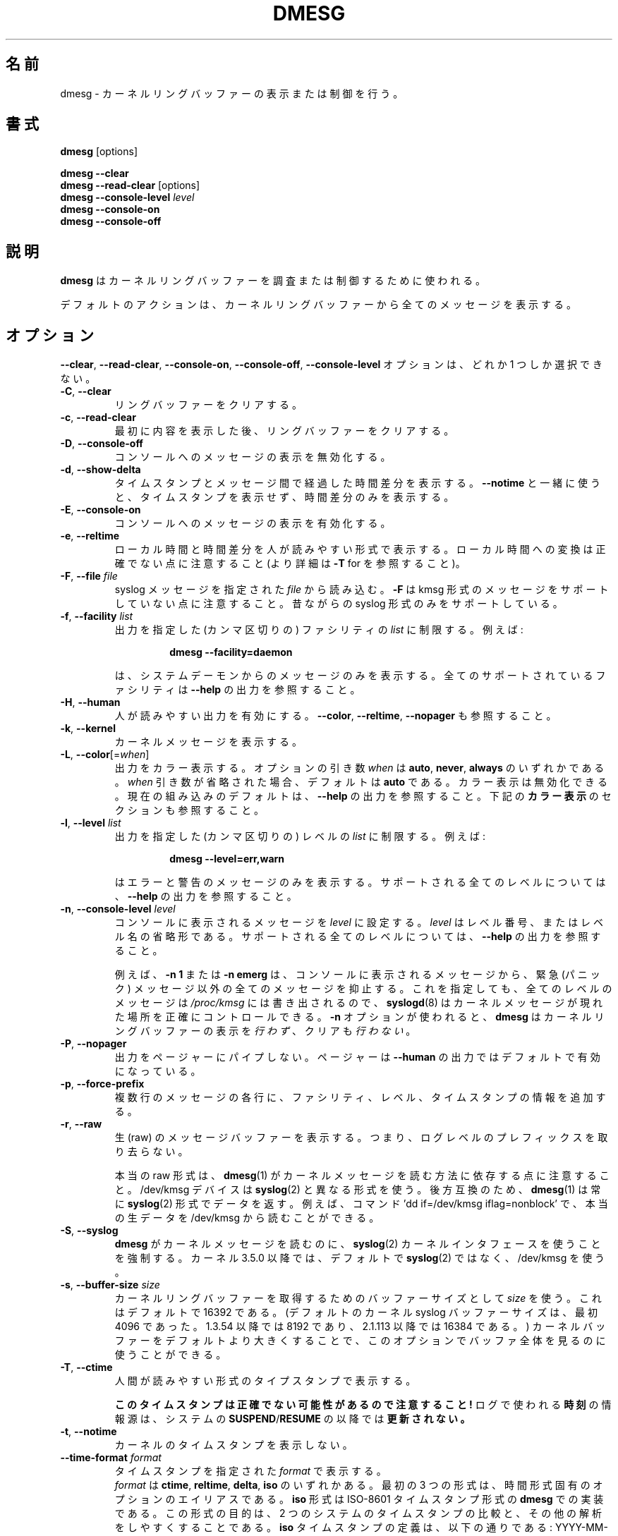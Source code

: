 .\" Copyright 1993 Rickard E. Faith (faith@cs.unc.edu)
.\" May be distributed under the GNU General Public License
.\"
.\" Japanese Version Copyright (c) 2020 Yuichi SATO
.\"         all rights reserved.
.\" Translated Sun Apr  5 12:55:00 JST 2020
.\"         by Yuichi SATO <ysato444@ybb.ne.jp>
.\"
.TH DMESG "1" "July 2012" "util-linux" "User Commands"
.\"O .SH NAME
.SH 名前
.\"O dmesg \- print or control the kernel ring buffer
dmesg \- カーネルリングバッファーの表示または制御を行う。
.\"O .SH SYNOPSIS
.SH 書式
.B dmesg
[options]
.sp
.B dmesg \-\-clear
.br
.BR "dmesg \-\-read\-clear " [options]
.br
.BI "dmesg \-\-console\-level " level
.br
.B dmesg \-\-console\-on
.br
.B dmesg \-\-console\-off
.\"O .SH DESCRIPTION
.SH 説明
.\"O .B dmesg
.\"O is used to examine or control the kernel ring buffer.
.B dmesg
はカーネルリングバッファーを調査または制御するために使われる。
.PP
.\"O The default action is to display all messages from the kernel ring buffer.
デフォルトのアクションは、カーネルリングバッファーから全てのメッセージを
表示する。
.\"O .SH OPTIONS
.SH オプション
.\"O The
.\"O .BR \-\-clear ,
.\"O .BR \-\-read\-clear ,
.\"O .BR \-\-console\-on ,
.\"O .BR \-\-console\-off ,
.\"O and
.\"O .B \-\-console\-level
.\"O options are mutually exclusive.
.BR \-\-clear ,
.BR \-\-read\-clear ,
.BR \-\-console\-on ,
.BR \-\-console\-off ,
.B \-\-console\-level
オプションは、どれか 1 つしか選択できない。
.PP
.IP "\fB\-C\fR, \fB\-\-clear\fR"
.\"O Clear the ring buffer.
リングバッファーをクリアする。
.IP "\fB\-c\fR, \fB\-\-read\-clear\fR"
.\"O Clear the ring buffer after first printing its contents.
最初に内容を表示した後、リングバッファーをクリアする。
.IP "\fB\-D\fR, \fB\-\-console\-off\fR"
.\"O Disable the printing of messages to the console.
コンソールへのメッセージの表示を無効化する。
.IP "\fB\-d\fR, \fB\-\-show\-delta\fR"
.\"O Display the timestamp and the time delta spent between messages.  If used
.\"O together with
.\"O .B \-\-notime
.\"O then only the time delta without the timestamp is printed.
タイムスタンプとメッセージ間で経過した時間差分を表示する。
.B \-\-notime
と一緒に使うと、タイムスタンプを表示せず、時間差分のみを表示する。
.IP "\fB\-E\fR, \fB\-\-console\-on\fR"
.\"O Enable printing messages to the console.
コンソールへのメッセージの表示を有効化する。
.IP "\fB\-e\fR, \fB\-\-reltime\fR"
.\"O Display the local time and the delta in human-readable format.  Be aware that
.\"O conversion to the local time could be inaccurate (see \fB\-T\fR for more
.\"O details).
ローカル時間と時間差分を人が読みやすい形式で表示する。
ローカル時間への変換は正確でない点に注意すること
(より詳細は \fB\-T\fR for を参照すること)。
.IP "\fB\-F\fR, \fB\-\-file \fIfile\fR"
.\"O Read the syslog messages from the given
.\"O .IR file .
.\"O .\"O Note that \fB\-F\fR does not support messages in kmsg format. The old syslog format is supported only.
syslog メッセージを指定された
.I file
から読み込む。
\fB\-F\fR は kmsg 形式のメッセージをサポートしていない点に注意すること。
昔ながらの syslog 形式のみをサポートしている。
.IP "\fB\-f\fR, \fB\-\-facility \fIlist\fR"
.\"O Restrict output to the given (comma-separated)
.\"O .I list
.\"O of facilities.  For example:
出力を指定した (カンマ区切りの) ファシリティの
.I list
に制限する。
例えば:
.PP
.RS 14
.B dmesg \-\-facility=daemon
.RE
.IP
.\"O will print messages from system daemons only.  For all supported facilities
.\"O see the
.\"O .B \-\-help
.\"O output.
は、システムデーモンからのメッセージのみを表示する。
全てのサポートされているファシリティは
.B \-\-help
の出力を参照すること。
.IP "\fB\-H\fR, \fB\-\-human\fR"
.\"O Enable human-readable output.  See also \fB\-\-color\fR, \fB\-\-reltime\fR
.\"O and \fB\-\-nopager\fR.
人が読みやすい出力を有効にする。
\fB\-\-color\fR, \fB\-\-reltime\fR, \fB\-\-nopager\fR も参照すること。
.IP "\fB\-k\fR, \fB\-\-kernel\fR"
.\"O Print kernel messages.
カーネルメッセージを表示する。
.IP "\fB\-L\fR, \fB\-\-color\fR[=\fIwhen\fR]"
.\"O Colorize the output.  The optional argument \fIwhen\fP
.\"O can be \fBauto\fR, \fBnever\fR or \fBalways\fR.  If the \fIwhen\fR argument is omitted,
.\"O it defaults to \fBauto\fR.  The colors can be disabled; for the current built-in default
.\"O see the \fB\-\-help\fR output.  See also the \fBCOLORS\fR section below.
出力をカラー表示する。
オプションの引き数 \fIwhen\fP は
\fBauto\fR, \fBnever\fR, \fBalways\fR のいずれかである。
\fIwhen\fR 引き数が省略された場合、デフォルトは \fBauto\fR である。
カラー表示は無効化できる。
現在の組み込みのデフォルトは、\fB\-\-help\fR の出力を参照すること。
下記の \fBカラー表示\fR のセクションも参照すること。
.IP  "\fB\-l\fR, \fB\-\-level \fIlist\fR"
.\"O Restrict output to the given (comma-separated)
.\"O .I list
.\"O of levels.  For example:
出力を指定した (カンマ区切りの) レベルの 
.I list
に制限する。
例えば:
.PP
.RS 14
.B dmesg \-\-level=err,warn
.RE
.IP
.\"O will print error and warning messages only.  For all supported levels see the
.\"O .B \-\-help
.\"O output.
はエラーと警告のメッセージのみを表示する。
サポートされる全てのレベルについては、
.B \-\-help
の出力を参照すること。
.\"O .IP "\fB\-n\fR, \fB\-\-console\-level \fIlevel\fR
.IP "\fB\-n\fR, \fB\-\-console\-level \fIlevel\fR"
.\"O Set the
.\"O .I level
.\"O at which printing of messages is done to the console.  The
.\"O .I level
.\"O is a level number or abbreviation of the level name.  For all supported
.\"O levels see the
.\"O .B \-\-help
.\"O output.
コンソールに表示されるメッセージを
.I level
に設定する。
.I level
はレベル番号、またはレベル名の省略形である。
サポートされる全てのレベルについては、
.B \-\-help
の出力を参照すること。
.sp
.\"O For example,
.\"O .B \-n 1
.\"O or
.\"O .B \-n emerg
.\"O prevents all messages, except emergency (panic) messages, from appearing on
.\"O the console.  All levels of messages are still written to
.\"O .IR /proc/kmsg ,
.\"O so
.\"O .BR syslogd (8)
.\"O can still be used to control exactly where kernel messages appear.  When the
.\"O .B \-n
.\"O option is used,
.\"O .B dmesg
.\"O will
.\"O .I not
.\"O print or clear the kernel ring buffer.
例えば、
.B \-n 1
または
.B \-n emerg
は、コンソールに表示されるメッセージから、緊急 (パニック) メッセージ以外の
全てのメッセージを抑止する。
これを指定しても、全てのレベルのメッセージは
.IR /proc/kmsg
には書き出されるので、
.BR syslogd (8)
はカーネルメッセージが現れた場所を正確にコントロールできる。
.B \-n
オプションが使われると、
.B dmesg
はカーネルリングバッファーの表示を
.IR 行わず 、
クリアも
.IR 行わない 。
.IP "\fB\-P\fR, \fB\-\-nopager\fR"
.\"O Do not pipe output into a pager.  A pager is enabled by default for \fB\-\-human\fR output.
出力をページャーにパイプしない。
ページャーは \fB\-\-human\fR の出力ではデフォルトで有効になっている。
.IP "\fB\-p\fR, \fB\-\-force\-prefix\fR"
.\"O Add facility, level or timestamp information to each line of a multi-line message.
複数行のメッセージの各行に、ファシリティ、レベル、タイムスタンプの
情報を追加する。
.IP "\fB\-r\fR, \fB\-\-raw\fR"
.\"O Print the raw message buffer, i.e. do not strip the log-level prefixes.
生 (raw) のメッセージバッファーを表示する。
つまり、ログレベルのプレフィックスを取り去らない。

.\"O Note that the real raw format depends on the method how
.\"O .BR dmesg (1)
.\"O reads kernel messages.  The /dev/kmsg device uses a different format than
.\"O .BR syslog (2).
本当の raw 形式は、
.BR dmesg (1)
がカーネルメッセージを読む方法に依存する点に注意すること。
/dev/kmsg デバイスは
.BR syslog (2)
と異なる形式を使う。
.\"O For backward compatibility,
.\"O .BR dmesg (1)
.\"O returns data always in the
.\"O .BR syslog (2)
.\"O format.  It is possible to read the real raw data from /dev/kmsg by, for example,
.\"O the command 'dd if=/dev/kmsg iflag=nonblock'.
後方互換のため、
.BR dmesg (1)
は常に
.BR syslog (2)
形式でデータを返す。
例えば、コマンド 'dd if=/dev/kmsg iflag=nonblock' で、
本当の生データを /dev/kmsg から読むことができる。
.IP "\fB\-S\fR, \fB\-\-syslog\fR"
.\"O Force \fBdmesg\fR to use the
.\"O .BR syslog (2)
.\"O kernel interface to read kernel messages.  The default is to use /dev/kmsg rather
.\"O than
.\"O .BR syslog (2)
.\"O since kernel 3.5.0.
\fBdmesg\fR がカーネルメッセージを読むのに、
.BR syslog (2)
カーネルインタフェースを使うことを強制する。
カーネル 3.5.0 以降では、デフォルトで
.BR syslog (2)
ではなく、/dev/kmsg を使う。
.\"O .IP "\fB\-s\fR, \fB\-\-buffer\-size \fIsize\fR
.IP "\fB\-s\fR, \fB\-\-buffer\-size \fIsize\fR"
.\"O Use a buffer of
.\"O .I size
.\"O to query the kernel ring buffer.  This is 16392 by default.  (The default
.\"O kernel syslog buffer size was 4096 at first, 8192 since 1.3.54, 16384 since
.\"O 2.1.113.)  If you have set the kernel buffer to be larger than the default,
.\"O then this option can be used to view the entire buffer.
カーネルリングバッファーを取得するためのバッファーサイズとして
.I size
を使う。
これはデフォルトで 16392 である。
(デフォルトのカーネル syslog バッファーサイズは、最初 4096 であった。
1.3.54 以降では 8192 であり、2.1.113 以降では 16384 である。)
カーネルバッファーをデフォルトより大きくすることで、
このオプションでバッファ全体を見るのに使うことができる。
.IP "\fB\-T\fR, \fB\-\-ctime\fR"
.\"O Print human-readable timestamps.
人間が読みやすい形式のタイプスタンプで表示する。
.IP
.\"O .B Be aware that the timestamp could be inaccurate!
.B このタイムスタンプは正確でない可能性があるので注意すること!
.\"O The
.\"O .B time
.\"O source used for the logs is
.\"O .B not updated after
.\"O system
.\"O .BR SUSPEND / RESUME .
ログで使われる
.B 時刻
の情報源は、システムの
.BR SUSPEND / RESUME
の以降では
.B 更新されない。
.IP "\fB\-t\fR, \fB\-\-notime\fR"
.\"O Do not print kernel's timestamps.
カーネルのタイムスタンプを表示しない。
.IP "\fB\-\-time\-format\fR \fIformat\fR"
.\"O Print timestamps using the given \fIformat\fR, which can be
.\"O .BR ctime ,
.\"O .BR reltime ,
.\"O .B delta
.\"O or
.\"O .BR iso .
タイムスタンプを指定された \fIformat\fR で表示する。
 \fIformat\fR は
.BR ctime ,
.BR reltime ,
.BR delta ,
.B iso
のいずれかある。
最初の 3 つの形式は、時間形式固有のオプションのエイリアスである。
.\"O The
.\"O .B iso
.\"O format is a
.\"O .B dmesg
.\"O implementation of the ISO-8601 timestamp format.  The purpose of this format is
.\"O to make the comparing of timestamps between two systems, and any other parsing,
.\"O easy.  The definition of the \fBiso\fR timestamp is:
.\"O YYYY-MM-DD<T>HH:MM:SS,<microseconds><-+><timezone offset from UTC>.
.B iso
形式は ISO-8601 タイムスタンプ形式の
.B dmesg
での実装である。
この形式の目的は、2 つのシステムのタイムスタンプの比較と、
その他の解析をしやすくすることである。
\fBiso\fR タイムスタンプの定義は、以下の通りである:
YYYY-MM-DD<T>HH:MM:SS,<microseconds><-+><UTC からのタイムゾーンオフセット>。
.IP
.\"O The
.\"O .B iso
.\"O format has the same issue as
.\"O .BR ctime :
.\"O the time may be inaccurate when a system is suspended and resumed.
.B iso
形式は
.B ctime
と同じ問題がある:
システムがサスペンドまたはレジュームすると、時間が正確でなくなる
可能性がある。
.TP
.BR \-u , " \-\-userspace"
.\"O Print userspace messages.
ユーザー空間のメッセージを表示する。
.TP
.BR \-w , " \-\-follow"
.\"O Wait for new messages.  This feature is supported only on systems with
.\"O a readable /dev/kmsg (since kernel 3.5.0).
新しいメッセージを待つ。
この機能は、読み込み可能な /dev/kmsg (カーネル 3.5.0 以降) を持つシステムでのみサポートされる。
.TP
.BR \-x , " \-\-decode"
.\"O Decode facility and level (priority) numbers to human-readable prefixes.
ファシリティとレベル (優先度) の数値を、人が読みやすいプレフィックスにデコードする。
.TP
.BR \-V , " \-\-version"
.\"O Display version information and exit.
バージョン情報を表示して、終了する。
.TP
.BR \-h , " \-\-help"
.\"O Display help text and exit.
ヘルプを表示して、終了する。
.\"O .SH COLORS
.SH カラー表示
.\"O Implicit coloring can be disabled by an empty file \fI/etc/terminal-colors.d/dmesg.disable\fR.
暗黙のカラー表示は、空ファイル \fI/etc/terminal-colors.d/dmesg.disable\fR で
無効化できる。
.\"O See
.\"O .BR terminal-colors.d (5)
.\"O for more details about colorization configuration.
カラー表示設定のより詳細は、
.BR terminal-colors.d (5)
を参照すること。
.PP
.\"O The logical color names supported by
.\"O .B dmesg
.\"O are:
.B dmesg
でサポートされる論理的なカラー名は以下の通り:
.TP
.B subsys
.\"O The message sub-system prefix (e.g. "ACPI:").
メッセージのサブシステムプレフィックス (例えば、"ACPI:")。
.TP
.B time
.\"O The message timestamp.
メッセージのタイムスタンプ。
.TP
.B timebreak
.\"O The message timestamp in short ctime format in \fB\-\-reltime\fR 
.\"O or \fB\-\-human\fR output.
\fB\-\-reltime\fR または \fB\-\-human\fR output における、
短い ctime 形式のメッセージのタイムスタンプ。
.TP
.B alert
.\"O The text of the message with the alert log priority.
アラートログ優先度のメッセージの文字列。
.TP
.B crit
.\"O The text of the message with the critical log priority.
致命的ログ優先度のメッセージの文字列。
.TP
.B err
.\"O The text of the message with the error log priority.
エラーログ優先度のメッセージの文字列。
.TP
.B warn
.\"O The text of the message with the warning log priority.
警告ログ優先度のメッセージの文字列。
.TP
.B segfault
.\"O The text of the message that inform about segmentation fault.
セグメンテーションフォールトを知らせるメッセージの文字列。
.\"O .SH EXIT STATUS
.SH 返り値
.\"O .B dmesg
.\"O can fail reporting permission denied error.  This is usually caused by
.\"O .B dmesg_restrict
.\"O kernel setting, please see
.\"O .BR syslog (2)
.\"O for more details.
.B dmesg
は権限不足によるエラーで、表示に失敗する可能性がある。
これは多くの場合、
.B dmesg_restrict
カーネル設定で引き起こされる。
より詳細は
.BR syslog (2)
を参照してほしい。
.\"O .SH SEE ALSO
.SH 関連項目
.BR terminal-colors.d (5),
.BR syslogd (8)
.\"O .SH AUTHORS
.SH 著者
.MT kzak@redhat.com
Karel Zak
.ME

.br
.\"O .B dmesg
.\"O was originally written by
.\"O .MT tytso@athena.mit.edu
.\"O Theodore Ts'o
.\"O .ME
.B dmesg
は元々
.MT tytso@athena.mit.edu
Theodore Ts'o
.ME
によって書かれた。
.\"O .SH AVAILABILITY
.SH 入手方法
.\"O The dmesg command is part of the util-linux package and is available from
.\"O .UR https://\:www.kernel.org\:/pub\:/linux\:/utils\:/util-linux/
.\"O Linux Kernel Archive
.\"O .UE .
dmesg コマンドは util-linux パッケージの一部であり、
.UR https://\:www.kernel.org\:/pub\:/linux\:/utils\:/util-linux/
Linux Kernel Archive
.UE
から入手できる。
